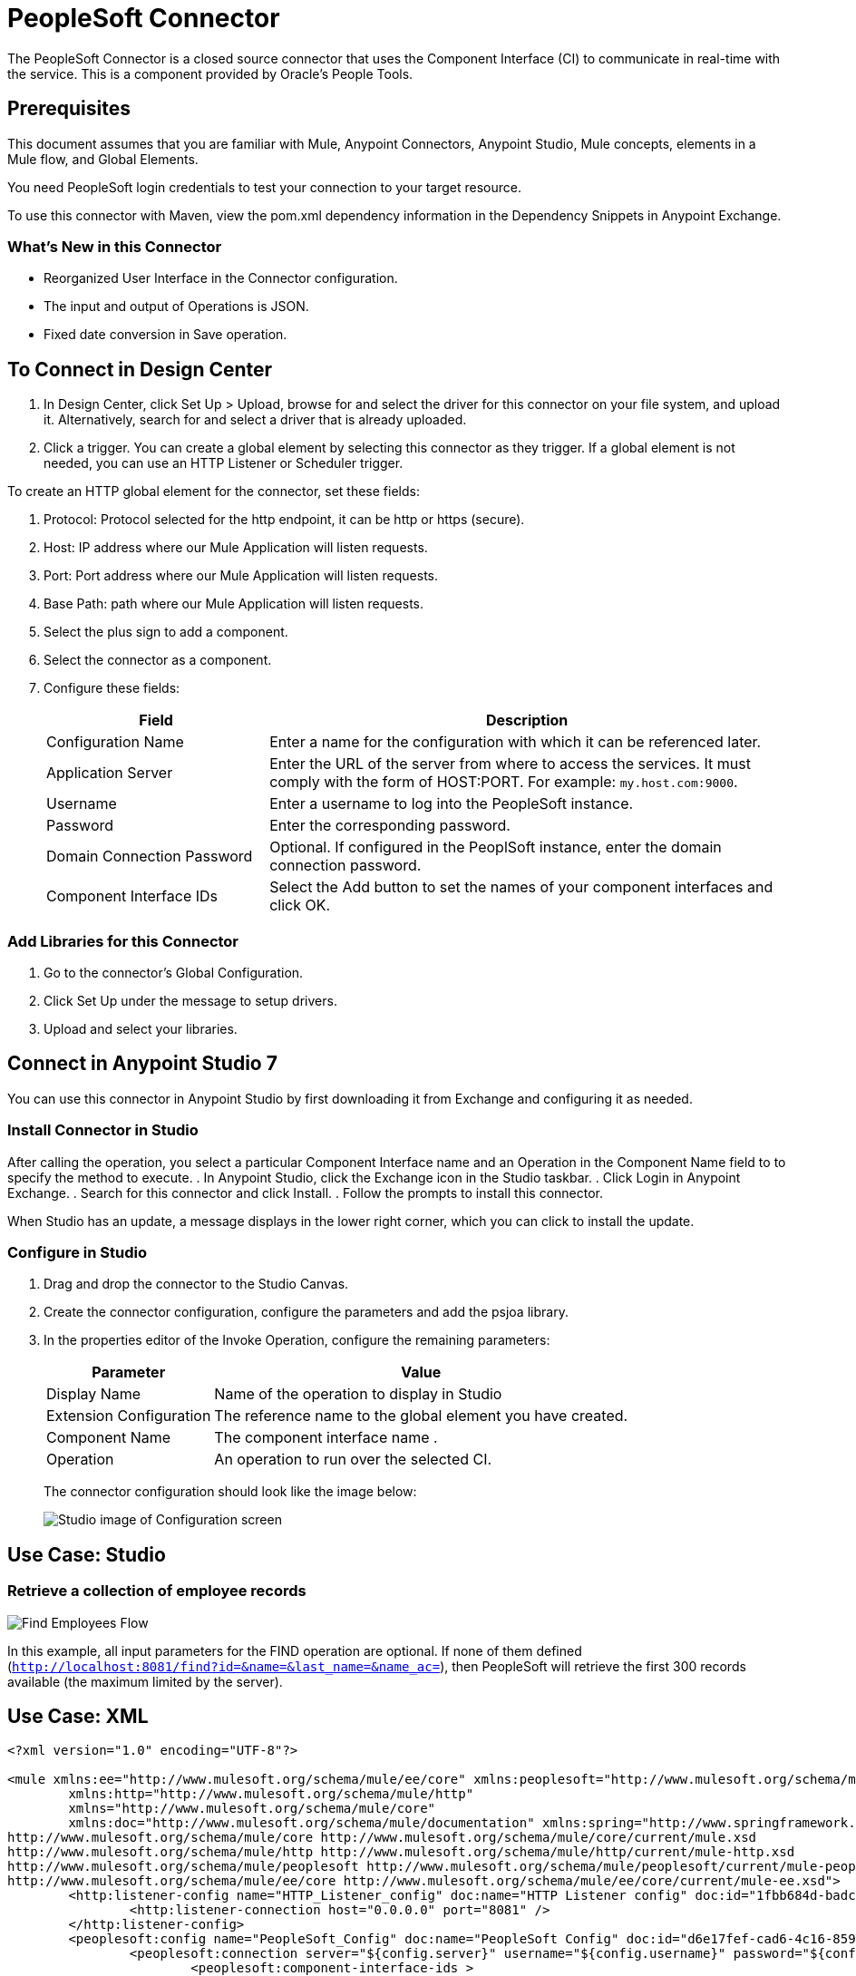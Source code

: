 = PeopleSoft Connector
:keywords: anypoint studio, connector, endpoint, peoplesoft
:imagesdir: ./_images

The PeopleSoft Connector is a closed source connector that uses the Component Interface (CI) to communicate in real-time with the service. This is a component provided by Oracle’s People Tools.

== Prerequisites

This document assumes that you are familiar with Mule, Anypoint Connectors, Anypoint Studio, Mule concepts, elements in a Mule flow, and Global Elements.

You need PeopleSoft login credentials to test your connection to your target resource.

To use this connector with Maven, view the pom.xml dependency information in
the Dependency Snippets in Anypoint Exchange.

=== What's New in this Connector

* Reorganized User Interface in the Connector configuration.
* The input and output of Operations is JSON.
* Fixed date conversion in Save operation.

== To Connect in Design Center
  
. In Design Center, click Set Up > Upload, browse for and select the driver for this connector on your file system, and upload it. Alternatively, search for and select a driver that is already uploaded.
. Click a trigger. You can create a global element by selecting this connector as they trigger.
If a global element is not needed, you can use an HTTP Listener or Scheduler trigger.

//image::trigger.png[Trigger options]

To create an HTTP global element for the connector, set these fields:

// image::httpListener.png[Http Listener configuration]

. Protocol: Protocol selected for the http endpoint, it can be http or https (secure).
. Host: IP address where our Mule Application will listen requests.
. Port: Port address where our Mule Application will listen requests.
. Base Path: path where our Mule Application will listen requests.
. Select the plus sign to add a component.
+
// image::plusSign.png[add connector]
+
. Select the connector as a component.
. Configure these fields:
+
// image::PS_connector_config.png[Trigger options]
+
[%header,cols="30a,70a"]
|===
|Field |Description
|Configuration Name |Enter a name for the configuration with which it can be referenced later.
|Application Server |Enter the URL of the server from where to access the services. It must comply with the form of HOST:PORT. For example: `my.host.com:9000`.
|Username |Enter a username to log into the PeopleSoft instance.
|Password |Enter the corresponding password.
|Domain Connection Password | Optional. If configured in the PeoplSoft instance, enter the domain connection password.
|Component Interface IDs |Select the Add button to set the names of your component interfaces and click OK.
|===

=== Add Libraries for this Connector

. Go to the connector's Global Configuration.
. Click Set Up under the message to setup drivers.
. Upload and select your libraries.
+
// image::libraryUpload.png[library upload]

== Connect in Anypoint Studio 7

You can use this connector in Anypoint Studio by first downloading it from Exchange
and configuring it as needed.

=== Install Connector in Studio

After calling the operation, you select a particular Component Interface name and an Operation in the Component Name field to to specify the method to execute.
. In Anypoint Studio, click the Exchange icon in the Studio taskbar.
. Click Login in Anypoint Exchange.
. Search for this connector and click Install.
. Follow the prompts to install this connector.

When Studio has an update, a message displays in the lower right corner,
which you can click to install the update.

=== Configure in Studio

. Drag and drop the connector to the Studio Canvas.
. Create the connector configuration, configure the parameters and add the psjoa library.
. In the properties editor of the Invoke Operation, configure the remaining parameters:
+
[%header%autowidth]
|===

|Parameter|Value
|Display Name|Name of the operation to display in Studio
|Extension Configuration|The reference name to the global element you have created.
|Component Name|The component interface name .
|Operation|An operation to run over the selected CI.
|===
+
The connector configuration should look like the image below:
+
image:ps-config.png[Studio image of Configuration screen]


== Use Case: Studio

=== Retrieve a collection of employee records

image:ps-usecase-flow.png[Find Employees Flow]

In this example, all input parameters for the FIND operation are optional. If none of them defined (`http://localhost:8081/find?id=&name=&last_name=&name_ac=`), then PeopleSoft will retrieve the first 300 records available (the maximum limited by the server).


== Use Case: XML


[source, linenums]
----
<?xml version="1.0" encoding="UTF-8"?>

<mule xmlns:ee="http://www.mulesoft.org/schema/mule/ee/core" xmlns:peoplesoft="http://www.mulesoft.org/schema/mule/peoplesoft"
	xmlns:http="http://www.mulesoft.org/schema/mule/http"
	xmlns="http://www.mulesoft.org/schema/mule/core"
	xmlns:doc="http://www.mulesoft.org/schema/mule/documentation" xmlns:spring="http://www.springframework.org/schema/beans" xmlns:xsi="http://www.w3.org/2001/XMLSchema-instance" xsi:schemaLocation="http://www.springframework.org/schema/beans http://www.springframework.org/schema/beans/spring-beans-current.xsd
http://www.mulesoft.org/schema/mule/core http://www.mulesoft.org/schema/mule/core/current/mule.xsd
http://www.mulesoft.org/schema/mule/http http://www.mulesoft.org/schema/mule/http/current/mule-http.xsd
http://www.mulesoft.org/schema/mule/peoplesoft http://www.mulesoft.org/schema/mule/peoplesoft/current/mule-peoplesoft.xsd
http://www.mulesoft.org/schema/mule/ee/core http://www.mulesoft.org/schema/mule/ee/core/current/mule-ee.xsd">
	<http:listener-config name="HTTP_Listener_config" doc:name="HTTP Listener config" doc:id="1fbb684d-badc-45e0-b1a2-3aad0a17596e" >
		<http:listener-connection host="0.0.0.0" port="8081" />
	</http:listener-config>
	<peoplesoft:config name="PeopleSoft_Config" doc:name="PeopleSoft Config" doc:id="d6e17fef-cad6-4c16-859c-a50c5fc06a79" >
		<peoplesoft:connection server="${config.server}" username="${config.username}" password="${config.password}" domainConnectionPassword="${config.domainPassword}" >
			<peoplesoft:component-interface-ids >
				<peoplesoft:component-interface-id value="CI_PERSONAL_DATA" />
			</peoplesoft:component-interface-ids>
		</peoplesoft:connection>
	</peoplesoft:config>
	<flow name="find-employee-flow" doc:id="edfe458a-fc80-43c1-85a9-53fe57d840e1" >
		<http:listener config-ref="HTTP_Listener_config" path="/find" doc:name="Listener" doc:id="d13da911-1079-461f-bb87-180344503920" />
		<ee:transform doc:name="Transform Message" doc:id="915c5ab7-7feb-4fd1-9780-272fe37bf1d8" >
			<ee:message >
				<ee:set-payload ><![CDATA[%dw 2.0
output application/json
---
{
	KEYPROP_EMPLID: attributes.queryParams.id,
	PROP_NAME: attributes.queryParams.name,
	PROP_LAST_NAME_SRCH: attributes.queryParams.lastname,
	PROP_NAME_AC: attributes.queryParams.nameac
}]]></ee:set-payload>
			</ee:message>
		</ee:transform>
		<peoplesoft:invoke-operation config-ref="PeopleSoft_Config" component="CI_PERSONAL_DATA" operation="Find" doc:name="Find Employees" doc:id="21f9f83b-5d26-45e7-9d13-47650f973394" />
		<ee:transform doc:name="Transform Message" doc:id="2664a502-6980-4349-94d2-1ffb8b01a959" >
			<ee:message >
				<ee:set-payload ><![CDATA[%dw 2.0
output application/json
---
payload]]></ee:set-payload>
			</ee:message>
		</ee:transform>
		<logger level="INFO" doc:name="Logger" doc:id="28fd6c17-7af2-4dd9-a8ed-c8d0cf1991af" message="#[payload]"/>
	</flow>
	<flow name="peoplesoft_demoFlow" doc:id="59bba5f0-5e29-4a3b-b6b2-5559367171b6" >
		<http:listener config-ref="HTTP_Listener_config" path="/save" doc:name="Listener" doc:id="51aaa3a1-8117-4af2-b3cc-ff1514984598" />
		<ee:transform doc:name="Transform Message" doc:id="a065721e-54c3-429d-99d2-e46b647c5976" >
			<ee:message >
				<ee:set-payload ><![CDATA[%dw 2.0
output application/java
---
{
}]]></ee:set-payload>
			</ee:message>
		</ee:transform>
		<peoplesoft:invoke-operation config-ref="PeopleSoft_Config" component="CI_PERSONAL_DATA" operation="Save" doc:name="Invoke Operation" doc:id="23e23e82-677f-44f8-9feb-a068cea31a0c" />
	</flow>
</mule>
----

== Component Interfaces (CI)

PeopleSoft's Component Interfaces are a “one-way”, real-time interface for your PeopleSoft database instance. A component in PeopleSoft is a logical grouping of PeopleSoft pages representing a complete business transaction, such as Employee Onboarding. Component Interfaces expose the underlying APIs used by PeopleSoft Components and, therefore, ensure that validations, defaults, and business logic are preserved from the original definition of those components.

The Component Interfaces allow you to query PeopleSoft for specific records, update data, and create new instances of the records.

=== Attributes and Architecture

A component interface has the following four main attributes:

image:ps-ci-architecture.jpeg[CI+archtecture]

* Component Interface Name: each component interface requires a unique name. The programs calling a component use the name of the component interface to access properties and methods. 
  Keys (Get keys, Create keys, and Find keys): keys are special properties containing values that retrieve an instance (get keys) or a list of instances (find keys) of the component interface. You can add, remove, or change keys in PeopleSoft Application Designer. Keys are created automatically when you create a component interface. +
* Get keys: Map to fields marked as search keys in the Components Search record.
* Create keys: Generated in CI when the Use tab on the Component Properties dialog allows the Add action.
* Find keys: Map to fields marked as both Alternate Search keys and Search Key in the Component Search Record.
  Properties and Collections (Fields and Records): properties provide access to both component data and component interface settings. A property can correspond to a field or a scroll (collection). A component interface collection is a special type of property that corresponds to a scroll and contains fields and subordinate scrolls as defined in its underlying component. There are two types of properties:   +
** Standard properties are assigned automatically when a component interface is created. 
** User-defined properties map to record fields on the PeopleSoft component and are displayed in the PeopleSoft Application Designer.
*  Methods: A method is a function that performs a specific task on a component interface at run time. There are two main types of methods: standard and user-defined.

Standard methods are those that are available for all component interfaces. The following are the standard methods that the connector supports:

[%header%autowidth]
|===
|Method |Description
|Create |Add a new instance of the Component Interface to the PeopleSoft database. This is similar to clicking Add and entering the relevant keys through the PeopleSoft Web UI.
|Cancel |Cancel an instance of the Component Interface. This is equivalent of the Cancel operation in the Web UI when working on a particular component.
|Find |Search for any instances of the component that match the provided Search Keys. This returns a list of possible matches.
|Get |Retrieve instances that match the specific keys you provide. This returns a single record or none at all.
|Save a|Save changes made to the component, new, or existing.

[WARNING]
The Save operation tries to update an existing record before creating a new one. For new records, the connector automatically populates the keys with default values provided by the PeopleSoft instance, thereby reducing the need for the user to provide the default key/values pairs.

|===

User-defined methods are created in PeopleSoft Application Designer to provide added functionality to the component interface.


== See Also

* For additional technical information regarding the PeopleSoft Connector, see http://mulesoft.github.io/peoplesoft-connector/2.0.0/apidocs/mule/peoplesoft-config.html[technical reference documentation].
* Read more about Oracle's http://docs.oracle.com/cd/E41633_01/pt853pbh1/eng/pt/tcpi/index.html[Component Interfaces]
* Oracle's http://docs.oracle.com/cd/E41633_01/pt853pbh1/eng/pt/tcpi/index.html[PeopleSoft Component Interface API site].
* Oracle's http://docs.oracle.com/cd/E41633_01/pt853pbh1/eng/pt/index.html?content=i_product[PeopleTools]
